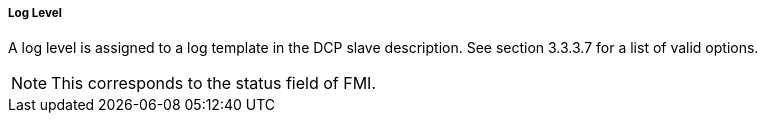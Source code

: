 ===== Log Level
A log level is assigned to a log template in the DCP slave description. See section 3.3.3.7 for a list of valid options.

NOTE: This corresponds to the status field of FMI.
